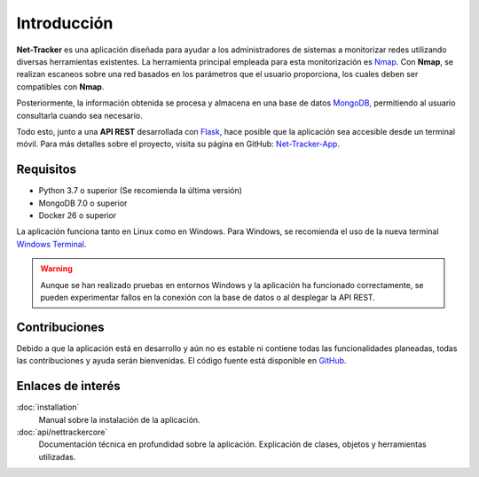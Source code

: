 Introducción
============

**Net-Tracker** es una aplicación diseñada para ayudar a los administradores de sistemas a monitorizar redes utilizando
diversas herramientas existentes. La herramienta principal empleada para esta monitorización es `Nmap <https://nmap.org/>`_.
Con **Nmap**, se realizan escaneos sobre una red basados en los parámetros que el usuario proporciona, los cuales deben
ser compatibles con **Nmap**.

Posteriormente, la información obtenida se procesa y almacena en una base de datos `MongoDB <https://www.mongodb.com>`_,
permitiendo al usuario consultarla cuando sea necesario.

Todo esto, junto a una **API REST** desarrollada con `Flask <https://flask.palletsprojects.com/en/3.0.x/>`_, hace posible
que la aplicación sea accesible desde un terminal móvil. Para más detalles sobre el proyecto, visita su página en GitHub:
`Net-Tracker-App <https://github.com/VLB3R70/net-tracker-app>`_.

Requisitos
----------

- Python 3.7 o superior (Se recomienda la última versión)
- MongoDB 7.0 o superior
- Docker 26 o superior

La aplicación funciona tanto en Linux como en Windows. Para Windows, se recomienda el uso de la nueva terminal `Windows Terminal <https://github.com/microsoft/terminal/releases>`_.

.. warning::
    Aunque se han realizado pruebas en entornos Windows y la aplicación ha funcionado correctamente, se pueden experimentar
    fallos en la conexión con la base de datos o al desplegar la API REST.

Contribuciones
--------------

Debido a que la aplicación está en desarrollo y aún no es estable ni contiene todas las funcionalidades planeadas, todas
las contribuciones y ayuda serán bienvenidas. El código fuente está disponible en `GitHub <https://github.com/VLB3R70/net-tracker-core>`_.

Enlaces de interés
------------------

:doc:`installation`
    Manual sobre la instalación de la aplicación.

:doc:`api/nettrackercore`
    Documentación técnica en profundidad sobre la aplicación. Explicación de clases, objetos y herramientas utilizadas.
